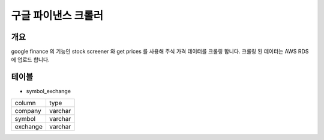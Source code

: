 구글 파이낸스 크롤러
==============================================

개요
---------
google finance 의 기능인 stock screener 와 get prices 를 사용해 주식 가격 데이터를 크롤링 합니다.
크롤링 된 데이터는 AWS RDS 에 업로드 합니다.

테이블
--------
* symbol_exchange

+----------+------------+
|  column  |    type    |
+----------+------------+
|  company |   varchar  |
+----------+------------+
|  symbol  |   varchar  |
+----------+------------+
| exchange |   varchar  |
+----------+------------+